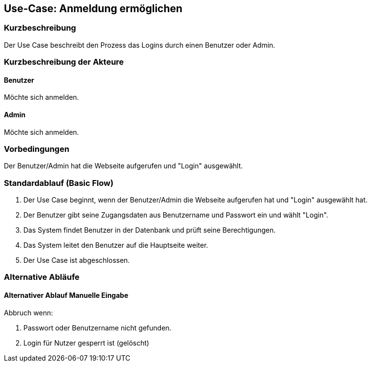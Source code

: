 //Nutzen Sie dieses Template als Grundlage für die Spezifikation *einzelner* Use-Cases. Diese lassen sich dann per Include in das Use-Case Model Dokument einbinden (siehe Beispiel dort).

== Use-Case: Anmeldung ermöglichen

=== Kurzbeschreibung
Der Use Case beschreibt den Prozess das Logins durch einen Benutzer oder Admin.

=== Kurzbeschreibung der Akteure

==== Benutzer
Möchte sich anmelden.

==== Admin
Möchte sich anmelden.

=== Vorbedingungen
Der Benutzer/Admin hat die Webseite aufgerufen und "Login" ausgewählt.


=== Standardablauf (Basic Flow)

. Der Use Case beginnt, wenn der Benutzer/Admin die Webseite aufgerufen hat und "Login" ausgewählt hat.
. Der Benutzer gibt seine Zugangsdaten aus Benutzername und Passwort ein und wählt "Login".
. Das System findet Benutzer in der Datenbank und prüft seine Berechtigungen.
. Das System leitet den Benutzer auf die Hauptseite weiter.
. Der Use Case ist abgeschlossen.

=== Alternative Abläufe
//Nutzen Sie alternative Abläufe für Fehlerfälle, Ausnahmen und Erweiterungen zum Standardablauf

==== Alternativer Ablauf Manuelle Eingabe
Abbruch wenn:

. Passwort oder Benutzername nicht gefunden.
. Login für Nutzer gesperrt ist (gelöscht)


////
=== Unterabläufe (subflows)
//Nutzen Sie Unterabläufe, um wiederkehrende Schritte auszulagern

==== <Unterablauf 1>
. <Unterablauf 1, Schritt 1>
. …
. <Unterablauf 1, Schritt n>

=== Wesentliche Szenarios
//Szenarios sind konkrete Instanzen eines Use Case, d.h. mit einem konkreten Akteur und einem konkreten Durchlauf der o.g. Flows. Szenarios können als Vorstufe für die Entwicklung von Flows und/oder zu deren Validierung verwendet werden.

==== <Szenario 1>
. <Szenario 1, Schritt 1>
. …
. <Szenario 1, Schritt n>

=== Nachbedingungen
//Nachbedingungen beschreiben das Ergebnis des Use Case, z.B. einen bestimmten Systemzustand.

==== <Nachbedingung 1>

=== Besondere Anforderungen
//Besondere Anforderungen können sich auf nicht-funktionale Anforderungen wie z.B. einzuhaltende Standards, Qualitätsanforderungen oder Anforderungen an die Benutzeroberfläche beziehen.

==== <Besondere Anforderung 1>

==== Erweiterungen
////